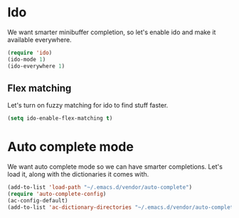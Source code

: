 * Ido
We want smarter minibuffer completion, so let's enable ido and make it
available everywhere.

#+begin_src emacs-lisp
(require 'ido)
(ido-mode 1)
(ido-everywhere 1)
#+end_src

** Flex matching
Let's turn on fuzzy matching for ido to find stuff faster.

#+begin_src emacs-lisp
(setq ido-enable-flex-matching t)
#+end_src

* Auto complete mode
We want auto complete mode so we can have smarter completions. Let's
load it, along with the dictionaries it comes with.

#+begin_src emacs-lisp
(add-to-list 'load-path "~/.emacs.d/vendor/auto-complete")
(require 'auto-complete-config)
(ac-config-default)
(add-to-list 'ac-dictionary-directories "~/.emacs.d/vendor/auto-complete/dict")
#+end_src

